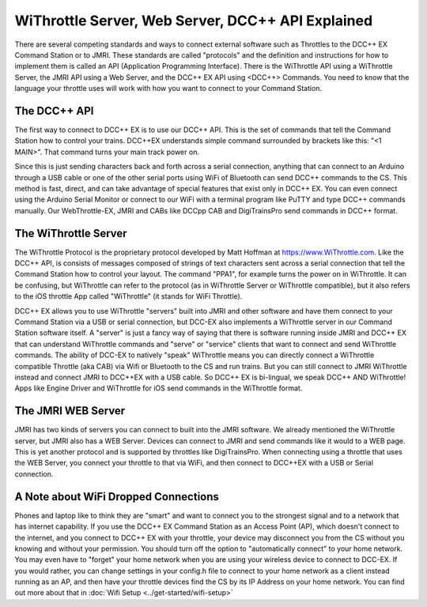 ***************************************************
WiThrottle Server, Web Server, DCC++ API Explained
***************************************************

There are several competing standards and ways to connect external software such as Throttles to the DCC++ EX Command Station or to JMRI. These standards are called "protocols" and the definition and instructions for how to implement them is called an API (Application Programming Interface). There is the WiThrottle API using a WiThrottle Server, the JMRI API using a Web Server, and the DCC++ EX API using <DCC++> Commands. You need to know that the language your throttle uses will work with how you want to connect to your Command Station.

The DCC++ API
==============

The first way to connect to DCC++ EX is to use our DCC++ API. This is the set of commands that tell the Command Station how to control your trains. DCC++EX understands simple command surrounded by brackets like this: "<1 MAIN>". That command turns your main track power on.

Since this is just sending characters back and forth across a serial connection, anything that can connect to an Arduino through a USB cable or one of the other serial ports using WiFi of Bluetooth can send DCC++ commands to the CS. This method is fast, direct, and can take advantage of special features that exist only in DCC++ EX. You can even connect using the Arduino Serial Monitor or connect to our WiFi with a terminal program like PuTTY and type DCC++ commands manually. Our WebThrottle-EX, JMRI and CABs like DCCpp CAB and DigiTrainsPro send commands in DCC++ format.

The WiThrottle Server
========================

The WiThrottle Protocol is the proprietary protocol developed by Matt Hoffman at https://www.WiThrottle.com. Like the DCC++ API, is consists of messages composed of strings of text characters sent across a serial connection that tell the Command Station how to control your layout. The command "PPA1", for example turns the power on in WiThrottle. It can be confusing, but WiThrottle can refer to the protocol (as in WiThrottle Server or WiThrottle compatible), but it also refers to the iOS throttle App called "WiThrottle" (it stands for WiFi Throttle).

DCC++ EX allows you to use WiThrottle "servers" built into JMRI and other software and have them connect to your Command Station via a USB or serial connection, but DCC-EX also implements a WiThrottle server in our Command Station software itself. A "server" is just a fancy way of saying that there is software running inside JMRI and DCC++ EX that can understand WiThrottle commands and "serve" or "service" clients that want to connect and send WiThrottle commands. The ability of DCC-EX to natively "speak" WiThrottle means you can directly connect a WiThrottle compatible Throttle (aka CAB) via Wifi or Bluetooth to the CS and run trains. But you can still connect to JMRI WiThrottle instead and connect JMRI to DCC++EX with a USB cable. So DCC++ EX is bi-lingual, we speak DCC++ AND WiThrottle! Apps like Engine Driver and WiThrottle for iOS send commands in the WiThrottle format.

The JMRI WEB Server
====================

JMRI has two kinds of servers you can connect to built into the JMRI software. We already mentioned the WiThrottle server, but JMRI also has a WEB Server. Devices can connect to JMRI and send commands like it would to a WEB page. This is yet another protocol and is supported by throttles like DigiTrainsPro. When connecting using a throttle that uses the WEB Server, you connect your throttle to that via WiFi, and then connect to DCC++EX with a USB or Serial connection.

A Note about WiFi Dropped Connections
=======================================

Phones and laptop like to think they are "smart" and want to connect you to the strongest signal and to a network that has internet capability. If you use the DCC++ EX Command Station as an Access Point (AP), which doesn't connect to the internet, and you connect to DCC++ EX with your throttle, your device may disconnect you from the CS without you knowing and without your permission. You should turn off the option to "automatically connect" to your home network. You may even have to "forget" your home network when you are using your wireless device to connect to DCC-EX. If you would rather, you can change settings in your config.h file to connect to your home network as a client instead running as an AP, and then have your throttle devices find the CS by its IP Address on your home network. You can find out more about that in :doc:`Wifi Setup <../get-started/wifi-setup>`

